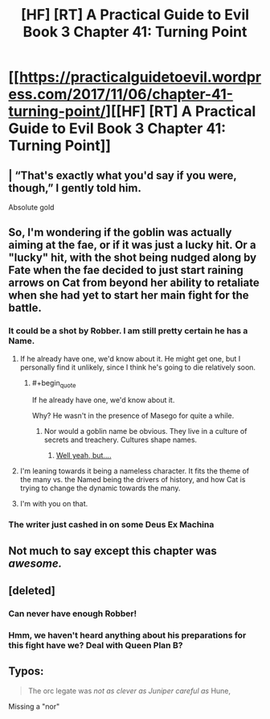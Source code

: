 #+TITLE: [HF] [RT] A Practical Guide to Evil Book 3 Chapter 41: Turning Point

* [[https://practicalguidetoevil.wordpress.com/2017/11/06/chapter-41-turning-point/][[HF] [RT] A Practical Guide to Evil Book 3 Chapter 41: Turning Point]]
:PROPERTIES:
:Author: Yes_This_Is_God
:Score: 42
:DateUnix: 1509944549.0
:END:

** | “That's exactly what you'd say if you were, though,” I gently told him.

Absolute gold
:PROPERTIES:
:Author: themousehunter
:Score: 12
:DateUnix: 1509978203.0
:END:


** So, I'm wondering if the goblin was actually aiming at the fae, or if it was just a lucky hit. Or a "lucky" hit, with the shot being nudged along by Fate when the fae decided to just start raining arrows on Cat from beyond her ability to retaliate when she had yet to start her main fight for the battle.
:PROPERTIES:
:Author: nick012000
:Score: 10
:DateUnix: 1509958285.0
:END:

*** It could be a shot by Robber. I am still pretty certain he has a Name.
:PROPERTIES:
:Author: melmonella
:Score: 11
:DateUnix: 1509963822.0
:END:

**** If he already have one, we'd know about it. He might get one, but I personally find it unlikely, since I think he's going to die relatively soon.
:PROPERTIES:
:Author: Clipsterman
:Score: 3
:DateUnix: 1509976640.0
:END:

***** #+begin_quote
  If he already have one, we'd know about it.
#+end_quote

Why? He wasn't in the presence of Masego for quite a while.
:PROPERTIES:
:Author: melmonella
:Score: 3
:DateUnix: 1509979240.0
:END:

****** Nor would a goblin name be obvious. They live in a culture of secrets and treachery. Cultures shape names.
:PROPERTIES:
:Author: JdubCT
:Score: 4
:DateUnix: 1509998291.0
:END:

******* [[https://practicalguidetoevil.wordpress.com/2017/07/03/raid/][Well yeah, but....]]
:PROPERTIES:
:Author: Ardvarkeating101
:Score: 1
:DateUnix: 1510008457.0
:END:


**** I'm leaning towards it being a nameless character. It fits the theme of the many vs. the Named being the drivers of history, and how Cat is trying to change the dynamic towards the many.
:PROPERTIES:
:Score: 3
:DateUnix: 1510020975.0
:END:


**** I'm with you on that.
:PROPERTIES:
:Author: MoralRelativity
:Score: 1
:DateUnix: 1509964565.0
:END:


*** The writer just cashed in on some Deus Ex Machina
:PROPERTIES:
:Author: chloeia
:Score: 1
:DateUnix: 1510035170.0
:END:


** Not much to say except this chapter was /awesome./
:PROPERTIES:
:Author: paradoxinclination
:Score: 9
:DateUnix: 1509948077.0
:END:


** [deleted]
:PROPERTIES:
:Score: 6
:DateUnix: 1509963100.0
:END:

*** Can never have enough Robber!
:PROPERTIES:
:Author: MoralRelativity
:Score: 5
:DateUnix: 1509964598.0
:END:


*** Hmm, we haven't heard anything about his preparations for this fight have we? Deal with Queen Plan B?
:PROPERTIES:
:Score: 3
:DateUnix: 1509974653.0
:END:


** Typos:

#+begin_quote
  The orc legate was /not as clever as Juniper careful as/ Hune,
#+end_quote

Missing a "nor"
:PROPERTIES:
:Author: notsureiflying
:Score: 4
:DateUnix: 1509961726.0
:END:

